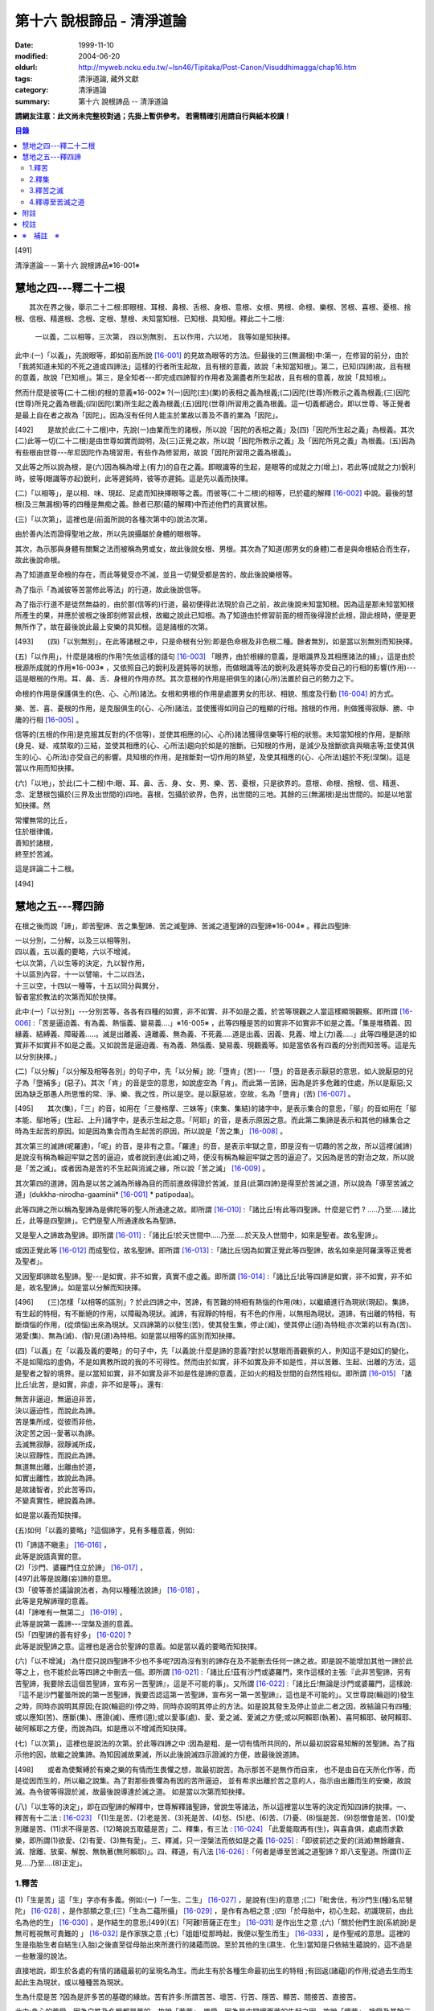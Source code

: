 第十六 說根諦品 - 清淨道論
##########################

:date: 1999-11-10
:modified: 2004-06-20
:oldurl: http://myweb.ncku.edu.tw/~lsn46/Tipitaka/Post-Canon/Visuddhimagga/chap16.htm
:tags: 清淨道論, 藏外文獻
:category: 清淨道論
:summary: 第十六 說根諦品 -- 清淨道論


**請網友注意：此文尚未完整校對過；先掛上暫供參考。
若需精確引用請自行與紙本校讀！**

.. contents:: 目錄
   :depth: 2


[491]

清淨道論－－第十六 說根諦品※16-001※

　

慧地之四---釋二十二根
+++++++++++++++++++++

　　其次在界之後，舉示二十二根:即眼根、耳根、鼻根、舌根、身根、意根、女根、男根、命根、樂根、苦根、喜根、憂根、捨根、信根、精進根、念根、定根、慧根、未知當知根、已知根、具知根。釋此二十二根:

    一以義，二以相等，三次第，
    四以別無別，
    五以作用，六以地，
    我等如是知抉擇。

此中:(一)「以義」，先說眼等，即如前面所說 [16-001]_ 的見故為眼等的方法。但最後的三(無漏根)中:第一，在修習的前分，由於「我將知道未知的不死之道或四諦法」這樣的行者所生起故，且有根的意義，故說「未知當知根」。第二，已知(四諦)故，且有根的意義，故說「已知根」。第三，是全知者---即完成四諦智的作用者及漏盡者所生起故，且有根的意義，故說「具知根」。

然而什麼是彼等(二十二根)的根的意義※16-002※ ?(一)因陀(主)(業)的表相之義為根義;(二)因陀(世尊)所教示之義為根義;(三)因陀(世尊)所見之義為根義;(四)因陀(業)所生起之義為根義;(五)因陀(世尊)所習用之義為根義。這一切義都適合。即以世尊、等正覺者是最上自在者之故為「因陀」。因為沒有任何人能主於業故以善及不善的業為「因陀」。

[492]　　是故於此(二十二根)中，先說(一)由業而生的諸根，所以說「因陀的表相之義」及(四)「因陀所生起之義」為根義。其次(二)此等一切(二十二根)是由世尊如實而說明，及(三)正覺之故，所以說「因陀所教示之義」及「因陀所見之義」為根義。(五)因為有些根由世尊---牟尼因陀作為境習用，有些作為修習用，故說「因陀所習用之義為根義」。

又此等之所以說為根，是(六)因為稱為增上(有力)的自在之義。即眼識等的生起，是眼等的成就之力(增上)，若此等(成就之力)銳利時，彼等(眼識等亦起)銳利，此等遲鈍時，彼等亦遲鈍。這是先以義而抉擇。

(二)「以相等」，是以相、味、現起、足處而知抉擇眼等之義。而彼等(二十二根)的相等，已於蘊的解釋 [16-002]_ 中說。最後的慧根(及三無漏根)等的四種是無痴之義。餘者已那(蘊的解釋)中而述他們的真實狀態。

(三)「以次第」，這裡也是(前面所說的各種次第中的)說法次第。

由於善內法而證得聖地之故，所以先說攝屬於身體的眼根等。

其次，為示那與身體有關繫之法而被稱為男或女，故此後說女根、男根。其次為了知道(那男女的身體)二者是與命根結合而生存，故此後說命根。

為了知道直至命根的存在，而此等覺受亦不滅，並且一切覺受都是苦的，故此後說樂根等。

為了指示「為滅彼等苦當修此等法」的行道，故此後說信等。

為了指示行道不是徒然無益的，由於那(信等的)行道，最初便得此法現於自己之前，故此後說未知當知根。因為這是那未知當知根所產生的果，并應於彼根之後即刻修習此根，故繼之說此已知根。為了知道由於修習前面的根而後得證於此根，證此根時，便是更無所作了，故在最後說此最上安樂的具知根。這是諸根的次第。

[493]　　(四)「以別無別」，在此等諸根之中，只是命根有分別:即是色命根及非色根二種。餘者無別，如是當以別無別而知抉擇。

(五)「以作用」，什麼是諸根的作用?先依這樣的語句 [16-003]_  「眼界，由於根緣的意義，是眼識界及其相應諸法的緣」，這是由於根源所成就的作用※16-003※ ，又依照自己的銳利及遲鈍等的狀態，而做眼識等法的銳利及遲鈍等亦受自己的行相的影響(作用)---這是眼根的作用。耳、鼻、舌、身根的作用亦然。其次意根的作用是把俱生的諸(心所)法置於自己的勢力之下。

命根的作用是保護俱生的(色、心、心所)諸法。女根和男根的作用是處置男女的形狀、相貌、態度及行動 [16-004]_ 的方式。

樂、苦、喜、憂根的作用，是克服俱生的(心、心所)諸法，並使獲得如同自己的粗顯的行相。捨根的作用，則做獲得寂靜、勝、中庸的行相 [16-005]_ 。

信等的(五根的作用)是克服其反對的(不信等)，並使其相應的(心、心所)諸法獲得信樂等行相的狀態。未知當知根的作用，是斷除(身見、疑、戒禁取的)三結，並使其相應的(心、心所法)趨向於如是的捨斷。已知根的作用，是減少及捨斷欲貪與瞋恚等;並使其俱生的(心、心所法)亦受自己的影響。具知根的作用，是捨斷對一切作用的熱望，及使其相應的(心、心所法)趨於不死(涅槃)。這是當以作用而知抉擇。

(六)「以地」，於此(二十二根)中:眼、耳、鼻、舌、身、女、男、樂、苦、憂根，只是欲界的。意根、命根、捨根、信、精進、念、定慧根包攝於(三界及出世間的)四地。喜根，包攝於欲界，色界，出世間的三地。其餘的三(無漏根)是出世間的。如是以地當知抉擇。然

| 常懼無常的比丘，
| 住於根律儀，
| 善知於諸根，
| 終至於苦滅。

這是詳論二十二根。

　

[494]

慧地之五---釋四諦
+++++++++++++++++

在根之後而說「諦」，即苦聖諦、苦之集聖諦、苦之滅聖諦、苦滅之道聖諦的四聖諦※16-004※ 。釋此四聖諦:

| 一以分別，二分解，以及三以相等別，
| 四以義，五以義的要略，六以不增減，
| 七以次第，八以生等的決定，九以智作用，
| 十以區別內容，十一以譬喻，十二以四法，
| 十三以空，十四以一種等，十五以同分與異分，
| 智者當於教法的次第而知於抉擇。

此中:(一)「以分別」---分別苦等，各各有四種的如實，非不如實、非不如是之義，於苦等現觀之人當這樣顯現觀察。即所謂 [16-006]_  :「苦是逼迫義、有為義、熱惱義、變易義....」※16-005※ ，此等四種是苦的如實非不如實非不如是之義。「集是堆積義、因緣義、結縛義、障礙義.....。滅是出離義、遠離義、無為義、不死義.....道是出義、因義、見義、增上(力)義.....」此等四種是道的如實非不如實非不如是之義。又如說苦是逼迫義、有為義、熱惱義、變易義、現觀義等。如是當依各有四義的分別而知苦等。這是先以分別抉擇。」

(二)「以分解」「以分解及相等各別」的句子中，先「以分解」說:「墮肯」(苦)---「墮」的音是表示厭惡的意思，如人說厭惡的兒子為「墮補多」(惡子)。其次「肯」的音是空的意思，如說虛空為「肯」。而此第一苦諦，因為是許多危難的住處，所以是厭惡;又因為缺乏那愚人所思惟的常、淨、樂、我之性，所以是空。是以厭惡故，空故，名為「墮肯」(苦) [16-007]_ 。

[495]　　其次(集)，「三」的音，如用在「三曼格摩、三妹等」(來集、集結)的諸字中，是表示集合的意思，「鄔」的音如用在「鄔本能、鄔地等」(生起、上升)諸字中，是表示生起之意。「阿耶」的音，是表示原因之意。而此第二集諦是表示和其他的緣集合之時為生起苦的原因。如是因為集合而為生起苦的原因，所以說是「苦之集」 [16-008]_ 。

其次第三的滅諦(呢羅達)，「呢」的音，是非有之意。「羅達」的音，是表示牢獄之意，即是沒有一切趣的苦之故，所以這裡(滅諦)是說沒有稱為輪迴牢獄之苦的逼迫，或者說到達(此滅)之時，便沒有稱為輪迴牢獄之苦的逼迫了。又因為是苦的對治之故，所以說是「苦之滅」。或者因為是苦的不生起與消滅之緣，所以說「苦之滅」 [16-009]_  。

其次第四的道諦，因為是以苦之滅為所緣為目的而前進故得證於苦滅，並且(此第四諦)是得至於苦滅之道，所以說為「導至苦滅之道」(dukkha-nirodha-gaaminii* [16-001]_ * patipodaa)。

此等四諦之所以稱為聖諦為是佛陀等的聖人所通達之故。即所謂 [16-010]_  :「諸比丘!有此等四聖諦。什麼是它們 ? .....乃至.....諸比丘，此等是四聖諦」。它們是聖人所通達故名為聖諦。

又是聖人之諦故為聖諦。即所謂 [16-011]_  :「諸比丘!於天世間中.....乃至.....於天及人世間中，如來是聖者。故名聖諦」。

或因正覺此等 [16-012]_ 而成聖位，故名聖諦。即所謂 [16-013]_ :「諸比丘!因為如實正覺此等四聖諦，故名如來是阿羅漢等正覺者及聖者」。

又因聖即諦故名聖諦。聖---是如實，非不如實，真實不虛之義。即所謂  [16-014]_ :「諸比丘!此等四諦是如實，非不如實，非不如是，故名聖諦」。如是當以分解而知抉擇。

[496]　　(三)怎樣「以相等的區別」? 於此四諦之中，苦諦，有苦難的特相有熱惱的作用(味)，以繼續進行為現狀(現起)。集諦，有生起的特相，有不斷絕的作用，以障礙為現狀。滅諦，有寂靜的特相，有不色的作用，以無相為現狀。道諦，有出離的特相，有斷煩惱的作用，(從煩惱)出來為現狀。又四諦第的以發生(苦)，使其發生集，停止(滅)，使其停止(道)為特相;亦次第的以有為(苦)、渴愛(集)、無為(滅)、(智)見(道)為特相。如是當以相等的區別而知抉擇。

(四)「以義」在「以義及義的要略」的句子中，先「以義說:什麼是諦的意義?對於以慧眼而善觀察的人，則知這不是如幻的變化，不是如陽焰的虛偽，不是如異教所說的我的不可得性。然而由於如實，非不如實及非不如是性，并以苦難、生起、出離的方法，這是聖者之智的境界。是以當知如實，非不如實及非不如是性是諦的意義，正如火的相及世間的自然性相似。即所謂 [16-015]_ 「諸比丘!此苦，是如實，非虛，非不如是等」。還有:

| 無苦非逼迫，無逼迫非苦，
| 決以逼迫性，而說此為諦。
| 苦是集所成，從彼而非他，
| 決定苦之因--愛著以為諦。
| 去滅無寂靜，寂靜滅所成，
| 決以寂靜性，而說此為諦。
| 無道無出離，出離由於道，
| 如實出離性，故說此為諦。
| 是故諸智者，於此苦等四，
| 不變真實性，總說義為諦。

如是當以義而知抉擇。

(五)如何「以義的要略」?這個諦字，見有多種意義，例如:

| (1)「諦語不瞋恚」 [16-016]_ ，
| 此等是說語真實的意。

| (2)「沙門、婆羅門住立於諦」 [16-017]_ ，
| [497]此等是說離(妄)諦的意思。

| (3)「彼等善於議論說法者，為何以種種法說諦」 [16-018]_ ，
| 此等是見解諦理的意義。

| (4)「諦唯有一無第二」 [16-019]_ ，
| 此等是說第一義諦---涅槃及道的意義。

| (5)「四聖諦的善有好多」 [16-020]_ ?
| 此等是說聖諦之意。這裡也是適合於聖諦的意義。如是當以義的要略而知抉擇。

(六)「以不增減」:為什麼只說四聖諦不少也不多呢?因為沒有別的諦存在及不能刪去任何一諦之故。即是說不能增加其他一諦於此等之上，也不能於此等四諦之中刪去一個。即所謂 [16-021]_  :「諸比丘!茲有沙門或婆羅門，來作這樣的主張:『此非苦聖諦，另有苦聖諦，我要除去這個苦聖諦，宣布另一苦聖諦』，這是不可能的事」。又所謂 [16-022]_  :「諸比丘!無論是沙門或婆羅門，這樣說:『這不是沙門瞿曇所說的第一苦聖諦，我要否認這第一苦聖諦，宣布另一第一苦聖諦』，這也是不可能的」。又世尊說(輪迴的)發生之時，同時亦說明其原因;在說(輪迴的)停之時，同時亦說明其停止的方法。如是說其發生及停止並此二者之因，故結論只有四種;或以應知(苦)、應斷(集)、應證(滅)、應修(道);或以愛事(處)、愛、愛之滅、愛滅之方便;或以阿賴耶(執著)、喜阿賴耶、破阿賴耶、破阿賴耶之方便，而說為四。如是應以不增減而知抉擇。

(七)「以次第」，這裡也是說法的次第。於此等四諦之中 :因為是粗、是一切有情所共同的，所以最初說容易知解的苦聖諦。為了指示他的因，故繼之說集諦。為知因滅故果滅，所以此後說滅四示證滅的方便，故最後說道諦。

[498]　　或者為使繫縛於有樂之樂的有情而生畏懼之想，故最初說苦。為示那苦不是無作而自來， 也不是由自在天所化作等，而是從因而生的，所以繼之說集。為了對那些畏懼為有因的苦所逼迫， 並有希求出離於苦之意的人，指示由出離而生的安樂，故說滅。為令彼等得證於滅，故最後說導達於滅之道。 如是當以次第而知抉擇。

(八)「以生等的決定」，即在四聖諦的解釋中，世尊解釋諸聖諦，曾說生等諸法，所以這裡當以生等的決定而知四諦的抉擇。一、釋苦有十二法 : [16-023]_  「(1)生是苦、(2)老是苦、(3)死是苦、(4)愁、(5)悲、(6)苦、(7)憂、(8)惱是苦、(9)怨憎會是苦、(10)愛別離是苦、(11)求不得是苦、(12)略說五取蘊是苦」二、釋集，有三法 : [16-024]_ 「此愛能取再有(生)，與喜貪俱，處處而求歡樂，即所謂(1)欲愛、(2)有愛、(3)無有愛」。三、釋滅，只一涅槃法而依如是之義 [16-025]_  :「即彼前述之愛的(消滅)無餘離貪、滅、捨離、放棄、解脫、無執著(無阿賴耶)」。四、釋道，有八法 [16-026]_  :「何者是導至苦滅之道聖諦 ? 即八支聖道。所謂(1)正見....乃至....(8)正定」。

1.釋苦
``````

(1)「生是苦」這「生」字亦有多義。例如:(一)「一生、二生」 [16-027]_ ，是說有(生)的意思 ;(二)「毗舍佉，有沙門生(種)名尼犍陀」 [16-028]_ ，是作部類之意;(三)「生為二蘊所攝」 [16-029]_ ，是作有為相之意 ;(四)「於母胎中，初心生起，初識現前，由此名為他的生」 [16-030]_ ，是作結生的意思;[499](五)「阿難!菩薩正在生」 [16-031]_  是作出生之意 ;(六)「關於他們生說(系統說)是無可輕視無可責難的 」 [16-032]_  是作家族之意 ;(七)「姐姐!從那時起，我便以聖生而生」 [16-033]_  ，是作聖戒的意思。這裡的生是指胎生者自結生(入胎)之後直至從母胎出來所進行的諸蘊而說。至於其他的生(濕生、化生)當知是只依結生蘊說的，這不過是一些散漫的說法。

直接地說，即生於各處的有情的諸蘊最初的呈現名為生。而此生有於各種生命最初出生的特相 ;有回返(諸蘊)的作用;從過去生而生起此生為現狀，或以種種苦為現狀。

生為什麼是苦 ?因為是許多苦的基礎的緣故。苦有許多:所謂苦苦、壞苦、行苦、隱苦、顯苦、間接苦、直接苦。

此中:身心的苦受，因為自性及名稱都是苦的，故說「苦苦」。樂受，因為是由變壞而苦的生起之因，故說「壞苦」。捨受及其餘三地的諸行，因有生滅的逼迫，故說「行苦」。如耳痛、齒痛、貪的熱惱、瞋的熱惱等的身心的病，因為要詢問才能知道，並且此等病痛的襲擊是不明瞭的，所以叫「隱苦」，又名不明之苦。如因三十二種刑罰所起的苦痛，不必詢問而知，並且此等苦痛的襲擊是明顯的，所以叫「顯苦」，又稱明瞭之苦。除了苦苦之外，其餘的苦都是根據於(『分別論』中的)諦分別 [16-034]_ 。其次生等的一切，因為是種種苦的基地，故為「間接苦」，而苦苦則名為「直接苦」。

世尊曾於『賢愚經』 [16-035]_ 等用譬喻說明:因為此「生」是地獄之苦的基地，及雖生於善趣人間而由於入胎等類之苦的基地，所以(說生)是苦。

[500]　　此中，(一)由於入胎等類的苦:有情生時，不是生於青蓮、紅蓮、白蓮之中，但是生於母胎中，在生臟(胃)之下，熟臟(直腸)之上、粘膜和脊椎的中間、極其狹窄黑暗、充滿著種種的臭氣、最惡臭而極厭惡的地方，正如生在腐 魚、爛乳、污池等之中的蛆虫相似。他生於那樣的地方，十個月中，備嘗種種苦，肢體不能自由屈伸，由於母胎發生的熱，他好像是衱煮的一袋菜及被蒸的一團麥餅。這是說由於入胎之苦。

(二)當母親突然顛躓、步行、坐下、起立、斿旋轉之時，則那胎儿受種種苦，如在醉酒者的手中的小羊，如在玩蛇者的手中的小蛇，忽然給他牽前、拖後、引上、壓下等。又母親飲冷水時，他如墮於八寒地獄，母親吃熱粥或食物之時，如落下火雨相似，母親吃鹹酸的東西，如受以斧傷身而又灑以鹽水相似備嘗諸苦。這是由於懷胎之苦。

(三)如果母親妊娠不正常，則胎兒在母親的親朋密有亦不宜看的處所，而受割切等手術的痛苦。這是由於墮胎之苦。

(四)在母親生產之時，胎兒受苦，由於業生之風倒轉，如墮地獄，然後向於可怖的產道，從極狹窄的產門而出，如從鍵孔拉出大龍，或如地獄有情為雨* [16-002]_ * 山研成粉碎相似。這是由於分娩之苦。

(五)初生的如嫩芽的身體，以手取之而浴而洗及以布拭等的時候，如受針剌及剃刀割裂之苦一樣。這是由於從母胎出外之苦。

[501]　　(六)從此以後，於維持生活中，有犯自殺的，有誓行裸體及從事曝於烈日之下或火燒的，有因忿怒而絕食的，有縊頸的，受種種苦。這是由於自己所起的苦。

(七)其次受別人謀殺捆縛等的苦。這是由於他人所起的苦。

如是此生是一切苦的基地。所以這樣 :

| 如果你不生到地獄裡面去， 怎麼會受那裡火燒等難堪的痛苦呢 ?
| 所以牟尼說 :
| 這裡的生是苦。
| 在畜生裡
| 要受鞭杖棍棒等許多的痛苦，
| 難道不生到那裡也會有嗎 ?
| 所以那裡的生是苦。
| 在餓鬼裡
| 便有飢渴熱風的種種苦，
| 不生在那裡是沒有苦的，
| 所以牟尼說那生是苦。
| 在那黑暗極冷的世間中的阿修羅，
| 是多麼苦啊 !
| 不生在那裡便不會有那樣的苦的，
| 所以說此生是苦。
| 有情久住在那如糞的地獄的母胎中，
| 一旦出來便受可怕的痛苦，
| 不生在那裡是不會有苦的，
| 所以此生是苦。更何必多說，
| 何處何時不有苦 ?
| 然而離了生是絕對不會有苦的，
| 所以大仙說生是第一苦。

---先以生的決定說---

[502]　　(2)「老是苦」，老有二種，即有為相，及包攝於一有的諸蘊在相續中而變老的---如齒落等。這裡是後者的意思。此老以蘊的成熟為特相;有令近於死的作用;以失去青春為現狀。此老因為是行苦及苦的基地，所以是苦。由於四肢五體的弛緩，諸根變醜、失去情春、損減力量、喪失念與覺、及為他人輕蔑等許多的緣，生起身心的苦，所以老是它的基地。故如是說:

| 肢體的弛緩、諸根的變化，
| 青春的喪失，力量的消亡，
| 失去念等而受妻兒的責呵，
| 由於這些以及愚昧的緣故，
| 而人獲得了身和意的痛苦，
| 這都是以老為因故它是苦。

---這是依老的決定說---

(3)「死是苦」，死有兩種:一是關於所說 [16-036]_ 「老死為二蘊所攝」的有為相;一是關於所說 [16-037]_ 「常畏於死」的包攝於一有(生)的命根的相續的斷絕。這裡的是後者之意。又以生為緣的死、橫死、自然死、對盡死、福盡死也是這裡的死的名字。死有死亡的特相，有別離的作用，以失去現在的趣為現狀。因為此死是苦的基地，故知是苦。所以這樣說:

| 惡者看見了他的惡業等的相的成熟，
| 善者不忍離去他的可愛的事物，
| 同樣是臨終之人的意的痛苦。
| [503]斷了關節的連絡，剌到要害的末摩 [16-038]_ ，
| 這都是難堪難治的身生的痛苦。
| 因為死是苦所依，故說它是苦。

---這是對於死的決定說---

(4)其次於愁等之中的「愁」，是喪失了親戚等事的人的心的熱惱，雖然它的意義與憂一樣，但它有心中炎熱的特相，有令心燃燒的作用，以憂愁為現狀。因為愁是苦苦及苦的所依故是苦。所以這樣說;

| 愁如毒箭而剌有情的心，
| 亦如赤熱的鐵丸而燃燒。
| 因愁而起病老死等種種苦，
| 故說愁是苦。

---這是依愁是決定說---

(5)「悲」---是喪失親戚等事的人的心的號泣。它有哀哭的特相，有敘述功德和過失的作用，以煩亂為現狀。因為悲是行苦的狀態及苦的所依故是苦。所以說:

| 為愁箭所傷的人的悲哭，
| 乾了喉唇口蓋實難受，
| 比起愁來苦更甚，
| 所以世尊說是苦。

---這是依悲的決定說---

(6)「苦」---是身的苦。身的逼迫是它的特相，使無慧的人起憂是它的作用，身的病痛是它的現狀。因為它是苦苦及使意苦故為苦。所以說:

| 逼迫於身更生意的苦，
| 所以特別說此苦。

---這是就苦的決定說---

[504]　　(7)「憂」---是意的苦。心的逼惱是它的特相，煩扰於心是它的作用，意的病痛是它的現狀。因為它是苦苦及令身苦故為苦。陷於心苦的人，往往散發哭泣，捶胸，翻覆地滾前滾後，足向上而倒，引刀自殺，服毒，以繩縊頸，以火燒等，受種種苦。所以說:

| 逼惱於心令起身的逼迫，
| 所以離憂之人說憂苦。

---這是依憂的決定說---

(8)「惱」---是喪失親戚等事的人由於過度的心痛而產生的過失。也有人說這不過是行蘊所攝的一種(心所)法而已。心的燃燒是它的特相，呻吟是它的作用，憔悴是它的現狀。因為它是行苦的狀態、令心燒燃及身形憔悴故為苦。所以這樣說:

| 因為此惱令心的燃燒及身形的憔悴，
| 生起極大的痛苦，所以說為苦。

---這是惱的決定說---

在此(愁悲惱之)中，「愁」是如以弱火而燒釜中的東西。「悲」是如以烈火而燒的東西滿出鑊的外面來。「惱」則猶如不能外出留在釜內而被燒乾了的東西相似。

(9)「怨憎會」---是和不適意的有情及事物相會。與不合意的相會是它的特相，有令心苦惱的作用，不幸的狀態 [16-039]_ 是它的現狀。因為它是苦的基地故為苦。所以如是說:

| 見到怨憎是心中第一的痛苦，
| 從此而生身的苦。
| 因為它是心身二苦的所依，
| 所以大仙說怨憎會是苦。

---這是怨憎會的決定說---

[505]　　(10)「愛別離」---是和適意的有情及事物別離的意思。與可愛的事物別離是它的特相，有生愁的作用，不幸是它的現狀。因為它是愁苦的所依故為苦。所以這樣說:

| 因為親戚財產的別離，
| 愚者深受愁箭的剌激，
| 所以說此愛別離 [16-040]_ 是苦。

---這是愛別離的決定說---

(11)「求不得」，如說 [16-041]_ :「呀!如果我們不生多麼好啊」!像於此等的事物中欲求而不能得，故說「求不得苦」。對於不能得的事物而希求是它的特相，有遍求的作用，不得其所求是它的現狀。因為它是苦的所依故為苦 所以這樣說:

| 因為希求那些而不得的緣故，
| 有情生起了煩扰的痛苦。
| 對那不得的事物的希求是苦之因，
| 所以勝者說此所求而不得是苦。

---這是求不得的決定說---

(12)「略說五取蘊是苦」，關於此:

| 如如不動者說生是苦痛的起源，
| 以及未說的一切苦，除了五蘊不生存 [16-042]_ 。
| 所以大仙為示苦痛的終滅，
| 略說此等五取蘊是苦。

即此五取蘊為生等的種種痛苦所逼迫，正如火之燒薪 [16-043]_ ，武器之射標的，虻蚊等之集於牛身，收獲者之刈於田地，鄉間的劫掠者之搶於村落;又生等之生於五取蘊，亦如草和蔓等之生於地上，花、果嫩葉之生於樹上一樣。「生」是五取蘊的最初的苦，「老」是它的中間的苦，「死」是它的最後的苦。「愁」是如被至死的苦所襲擊的燃燒之苦。「悲」是不堪於前面的苦的人的悲泣之苦。「苦」是稱為界的動搖(四大不調)極與不如意的觸所相應者的身的病苦。[506]「憂」 是由於身病的影響於諸凡夫生起心的病苦。「惱」是由於愁等的增長而生起憔悴呻吟者的心的燃燒的苦。「求不得」是不得如意的人不能完成其所希求的苦。如是以種種的方法來考察「則知五取蘊是苦，如果把苦一一來指示，則經多劫也說不完。正如取一滴水而代表全大海的水滴的味一樣，世尊為了指示一切苦而簡略於五取蘊中，所以說「略說五取蘊是苦」。

---這是五取蘊的決定說---

2.釋集
``````

其於集的解釋中 [16-044]_ :「此愛」---即此渴愛。「能取再有」---令其再有為取再有，即是它的性質是再有的，故為能取再有。伴著喜和貪，故為「與喜貪俱」。愛的意義和喜貪相同，是作為一起說的。「處處而求歡樂」---即於個人所生的這裡那裡而求樂的意思。「所謂」---是不變之詞，它是含有「那是什麼」的意思。「欲愛、有愛、無有愛」將於「緣起的解釋」 [16-045]_ 中說明。然而應知這裡是以此三種同生苦諦之義，而一起說為苦集聖諦的。

3.釋苦之滅
``````````

在解釋苦之滅，即以集之滅中的「即彼之愛」等的方法來說，為什麼這樣說?因為集滅則苦滅，即是由於集之滅而苦，更無他法。所以世尊說 [16-046]_  :

[507]

    不傷深固根，雖伐樹還生。
    愛隨眠不斷，苦生亦復爾。

因為這樣由於集之滅而滅苦，所以世尊說苦滅而示以集滅。而諸如來的行動是等於獅子 [16-047]_ ，他們在使其滅苦而示苦之滅，是注重於因而非從於果。然諸外道的行動則等於狗子 [16-048]_ ，他們在使其滅苦而示苦之滅，教以勤修苦行等但注重於果的問題而不從於因。如是應先知道其說教的意旨關於苦之滅是由於集之滅。這是「即彼之愛」的意義，即彼前面所說的「能取再有」而以欲愛等分別的愛。

「離貪」說為道，因為說: [16-049]_ 「離貪故解脫」。由離貪而滅為「離貪滅」。完全的斷滅了隨眠，故無餘及離貪滅為「無餘離貪滅」。或者說離貪是捨斷，是故無餘的離貪是無餘的滅。如是當知這裡的語句的接續，依它的意義，則此等一切與涅槃是一同義語。依第一義說苦滅聖諦便是涅槃。因為到達了涅槃之時則愛離而且滅，所以說涅槃為離貪與滅。因為到達了涅槃時則是愛的捨等，及於彼(涅槃)處而於五欲的執著中即一執著也沒有，所以又名為「捨離、放棄、解脫、無執著」。

此「滅」有寂靜的特相;有不死的作用，或令得樂的作用;無相、或無障礙是它的現狀。

(問)是否沒有涅槃，猶如兔角而不可得的呢 ?(答)不然，由於方便而得之故，因為那涅槃是由於稱為適當的行道的方便而得，猶如以他心智得知他人的出世間心相似，所以不應說「不可得故無有」。亦不應說因為愚人及凡夫的不得故無涅槃。更不應說沒有涅槃。[508]何以故?終於不成為行道的徒然無益之故;即是說，苦 * [16-003]_ * 無涅槃，則導以正見而攝於戒等三學中的正當的行道終於成為徒然無益的了，然此行道，因得涅槃之故，不是徒然無益的。(問)(能得涅槃故)行道終非徒然無益是不是因得(五蘊)非有之故 ?(答)不然，雖然過去未來的(五蘊)非有，但非證涅槃。(問)那麼，彼等(現在的五蘊)非有應是涅槃 ?(答)不然，現在的五蘊非有 [16-050]_ 是不可能的，如果非有(諸蘊)，則不成為現在的狀態了;又(如果現在的五蘊非有是涅槃)未免有依止於現在的諸蘊的道的殺那而生起有餘涅槃界的過失。(問)在那時(道的剎那)，諸煩惱的不現在(現起)(說為涅槃)應無過失 ?(答)不然(有過失的)，因為聖道成為無用之故，如果這樣(說煩惱不現起為涅槃)，在聖道的剎那以前也有無煩惱的，聖道不是成為無用了嗎 ?所以這是不合理的。

(問)依照 [16-051]_ 「朋友，那是貪等的盡」等的句子，則(貪等的)盡應是涅槃 ?(答)不然阿羅漢也只是(貪等的)盡，因為曾以同樣的句子說:「朋友，那是貪等的盡} 等。並且(如果說盡是涅槃)涅槃會成為暫時的過失之故(因為盡是暫時的)。如果這樣(盡是涅槃)，則涅槃等於暫時的有為相，那又何必依正精進去證得它; [16-052]_ 因為有為相故則(涅槃)包攝於有為中，包攝於有為之故為貪等之火所燒，燒故成為苦了!(問)因為盡了(煩惱)以後便不再起之故，此(盡)為涅槃應無過失 ?(答)不然，因為沒有這樣的盡之故，縱使有，也未免有如前面所說的過失之故;並且聖道亦可認為涅槃的狀態，因為聖道而盡諸煩惱，故名為盡，聖道以後便不再起過失故。其次就廣義說，這是稱為不生及滅的盡的(涅槃的)親依之故，成了它的親依，以接近而說(涅槃)為盡。(問) 為什麼不直接的說(涅槃的)本質呢 ?(答)因為極微細之故。因為太微細，亦曾影響世尊不大熱心去說，並且這是由聖眼才能見證的。又此涅槃是具有道者才能獲得 [16-053]_ 之故為不共。又無前際之故而非新生。(問)既於有聖道時而有 [16-054]_ 涅槃，豈非新生 ?(答)不然，這是不能由道而生的。只是由道而得證而不是由道而生的，所以這不是新生。非新生故無老死，既非新生及無老死故(涅槃)是常。[509](問)(外道的)微(自性、神我、時)等的常性，是否如得涅槃的常性一樣 ?(答)不然，因為(彼等的常)無有因故。(問)是否因為涅槃常故，而彼(微)等是常 ?(答)不然，因為因相不得故。(問)(微等)是否如涅槃非有生起等故為常 ?(答)不然，因為微等不是成就之故。依照上述的道理的自性，故只有涅槃是常;因為超越於色的自性，故涅槃非色。諸佛等的究竟涅槃無有差別，故究竟是一。

由於人的修習而得涅槃時，他的煩惱業已寂靜尚有餘依(即身體的諸蘊)在故，與餘依共同命名為「有餘依(涅槃)」。由於他除去集因，捨斷業果，於最後心以後便不再生起諸蘊，並且已生的諸蘊亦滅之故，無有餘依;這裡是依照無有餘依之故而命名為「無餘依(涅槃)」。由於堅強的努力的結果及由殊勝之智而證得之故，是一切知者所說之故，是第一義的自性之故，所以涅槃不是不存在的。即所謂 [16-055]_  :「諸比丘!這是不生、不成、無作、無為」。

這是解釋苦之滅的抉擇論。

4.釋導至苦滅之道
````````````````

其次於解釋導至苦滅之道的八(正道)法，雖然曾於蘊的解釋中說明此義，但這裡將為說明彼等於一剎那而起的後別。即簡略地說:

(一)為通達四諦而行道的瑜伽者的---以涅槃為所緣而能斷絕無明之根的慧眼為「正見」;正的見是它的特相，如界的顯明是它的作用，破除無明的黑暗是它的現狀。(二)具有如上述的見(的瑜伽)者的---與正見相應而破除邪思惟之心的決定於涅槃為「正思惟」;正心的決定是它的特相，令心安止它的作用，斷除 邪思惟是它的現狀。(三)有如上述的見及思惟(的瑜伽)者的與彼(正見正思惟)相應而斷絕語的惡行的離於邪語為[510]「正語」;和合語是它的特相離(邪語)是它的作用，捨斷邪語是它的現狀。(四)有如上述的離(邪語的瑜伽)者的與彼(正語)相應而正斷邪業的離於殺生等為「正業」;(離殺生等的)等起是它的特相，離(邪業)是它的作用，捨斷邪業是它的現狀。(五)他(瑜伽者)的---彼等正語、正業的清淨，與彼(正語正業)相應，斷除詭詐等---離於邪命為「正命」;潔白是它的特相，維持正當的生活是它的作用，捨斷邪命是它的現狀。(六)那住立於稱為正語、正業、正命戒地(的瑜伽)者的---隨順於彼(正語正業正命)，與彼相應，正斷懈怠的勤精進為「正精進」;策勵是它的特相，未起的不善而令不起是它的作用，捨斷邪精進是它的現狀。(七)那如是的精進者的---與彼(正精進)相應，除去邪念的心不忘失為「正念」;注意是它的特相，不忘失是它的作用，捨斷邪念是它的現狀。(八)如是以無上的念而守護其心者的---與彼(正念相應，除滅邪定的心一境性為「正定」;不散亂是它的特相，等持是它的作用，捨斷邪 定是它的現狀。

這正導至苦滅之道的解釋法。

如是當知這四諦中的生等的抉擇。

(九)「以智作用」---當知即以諦智的作用的抉擇。諦智有隨覺智及通達智二種 [16-056]_ 。此中:「隨覺智」是世間的，由於隨聞等而對於滅、道(的所緣)而起的。「通達智」是出世間的，以滅為所緣的作用而通達四諦的。即所謂 [16-057]_  :「諸比丘!見苦者，亦見苦之集，亦見苦之滅，亦見導至苦滅之道」等一切當知。[511]而此(出世間的智)作用將於智見清淨(的解釋) [16-058]_ 中說明。但於這裡的世間智中，「苦智」，由於克勝纏(煩惱)而能遮止起有身見;「集智」能遮止斷見;「滅智」，能遮止常見;「道智」，能遮止無作見。或者「苦智」能遮止對於果的異計---於沒有常、淨、樂、我之性的諸蘊之中而計為常、淨、樂、我之性;「集智」能遮止對於因的異計---於非因而起為因之想，以為是由於自在天、初因 [16-059]_ 、時、自然等而起世間;「滅智」能遮止對於滅的異計---於及世界之頂而執為理想境界(涅槃) [16-060]_ ;「道智」能遮止對於方便的異計---耽溺於欲樂及苦行等的不清淨之道而執為清淨之道。所以這樣說:

| 世間和世間的生因，
| 世間之滅的幸福和它的方便之道，
| 未知真諦時，
| 人是痴迷的。

---如是當知以智作用的抉擇---

(十)「以內含的區別」即除了愛及諸無漏法，其餘的一切法都包含於苦諦之內。三十六種愛行 [16-061]_ 則包含於集諦之內。滅諦則純一無雜。於道諦中:(一)屬於正見部門的有觀神足、慧根、慧力、擇法覺支;(二)由於正思惟所表示的有出離尋等 [16-062]_ 的三種;(三)於正語所表示的有四種語的善行 [16-063]_ ;(四)於正業所表示的有三種身的善行 [16-064]_ ;(五)屬於正命部門的是少欲知足;又此等一切的正語、正業、正命是聖所愛的戒故，及聖所愛的戒是由於信的手而持故，依彼等(戒)的存在而有(信的)存在之故，亦含信根、信力及欲神足;(六)於正精進所表示的是四種正勤、精進神足 [16-065]_ 、精進根、精進力及精進覺支;(七)於正念的表示的是四種念處、念根、念力、念覺支;[512](八)以正定的表示而包含有尋有伺等的三定、心定(心神足)、定根、定力、及喜覺支、輕安覺支、定覺支、捨覺支。

如是當知內含於此四諦中的區別的抉擇。

(十一)「以譬喻」:苦諦如重擔，集諦如負重擔，滅諦如放下重登，道諦如放下重擔的方法。或苦諦如病，集諦如病之因，滅諦如病癒，道諦如葯。或苦諦如飢饉，集諦如旱災，滅諦如丰收，道諦如時雨。又以怨恨、怨恨的根源、怨恨的斷絕、斷絕怨恨的方法; * [16-004]_ * 怖畏、怖畏的根源、無怖畏及其到達的方法;此岸、急流、彼岸及其到達的努力。當知四諦也適合於此等譬喻。

---如是應知以譬喻的抉擇---

(十二)「以四法(四句分別)」:(一)是苦而非聖諦，(二)是聖諦而非苦，(三)是苦亦是聖諦，(四)非苦亦非聖諦。

此中:(一)與道相應的諸(心、心所)法及沙門果，依照「無常者是苦」 [16-066]_  的句子，因為是行苦之故為苦，而非聖諦。(二)滅是聖諦而非苦。其他的(集道)二諦可說為苦，因為無常之故，但不是因為世尊的梵行所領解的如實的苦諦之義。(三)除了愛之外，其五取蘊則依一切的行相都是苦也是聖諦。 [513](四)與道相應的諸法及諸沙門果，苦依世尊的梵行所領解的如實的諦理則非苦亦非聖諦。* [16-005]_ * 如是集等亦得依此類推。這裡當知是以四法的抉擇。

(十三)(以空)※16-007※ 「以空及以一種等」的一句中，先說「以空」:一切四諦，依第一義說，因無受(苦)者，作(煩惱)者，入滅者及行(道)者之故，當知(四諦)是空。所以這樣說:※16-009※

    有苦而無什麼受苦者，
    有作而無作者的存在，
    有滅而無入滅者，
    有道卻無行者的存在。

或者:

    前面的苦集二種是常恒、淨、樂、我的空，
    不死之滅是我的空，
    道是常、淨、我的空，
    於此四諦之中的是空。

或者(苦集道)三者是滅空、滅是其餘三者空。或者因(集、道)是果(苦滅)的空，因為集中無有苦故，道中無有滅故。不像自性論者(數論派)所說的自性，果不是含於因中的。果(苦滅)是因(集道)的空，因為苦與集、滅與道不結合之故。不像合論者(勝論派)所說的二微等，因不是與因的果結合的。所以這樣說:

    三者是滅空，滅是三者空，
    因是果的空，果亦是因空。

---如是當知先以空的抉擇說---

[514]　　(十四)「以一種等」:此四諦中，一切的「苦」，依其現起之性為一種。依名與色為二種。依欲、色、無色界的生起各別為三種。依四食為四種。依五取蘊的差別為五種。

「集」亦依其現起之性為一種。由於邪見的相應與不相應為二種。依欲愛、有愛、無有愛為三種。由四果道所斷故為四種。由於色歡喜等 [16-067]_ 的不同為五種。由於六愛身的不同為六種。

「滅」亦依無為界為一種。依於經說的有餘依及無餘依的差別為二種。由於三有的寂滅故為三種。由於四聖道而證故為四種。由於五歡喜(色聲香味觸的五欲)的寂滅故為五種。由於六愛身的滅盡的各別為六種。

「道」亦依其修習為一種。依止、觀之別或依見、修之別為二種。依(戒、定、慧)三蘊之別為三種。因為此道有(八)部分之故，可以三蘊而包攝，猶如都市包攝於國內。即所謂 [16-068]_ :「朋有，毗舍佉，不是以八支聖道而包攝三蘊。朋友，毗舍佉，以三蘊而包攝八支聖道。朋友，毗舍佉，正語、正業、正命的三法包攝於戒蘊中。正精進、正念、正定的三法包攝於定蘊中。正見、正思惟的二法包攝於慧蘊中」。

此中的正語等三種只是戒，所以因同種而包攝於戒蘊。在聖典中的「戒蘊中」雖以位格 [16-069]_ 來說明，然而應依作格 [16-070]_ 之義。其次於正精進等的三種之中，以定自已的法性是不能專注所緣而安止(入定)的，當它獲得精進完成其策勵的作用及念的完成其不忘的作用之時的幫助，便得安止。

這裡有一個相當的譬喻:即如有朋友三人，為了祭祀共同進入園中，一人看見了盛開的瞻波伽 [16-071]_ 花，雖然舉手去採，但不可能。另一人便屈他的背給他站，他雖然站在他的背上，但因動搖亦不能取得花。[515]此時第三者又供給他的肩，於是他站在一人的背上，握住另一人的肩，隨其所欲而採了花，用以嚴飾而享受祭祀。當知這譬喻是這樣的:三友同入園中，如正精進等三法同時而生。盛開的瞻波伽如所緣。舉手去摘而不可能，如以定的自己的法性不能專注所緣而安止。屈背給他站的朋友如精進。另一位站著而供給他的肩的朋友如念。於是他站在一人的背上握住另一人的肩隨其所欲而採了花，如獲得了精進完成其策勵的作用及念的完成其不忘的作用之時的幫助的定，得以專注所緣而安止。

是故這裡的定是依其同種而包攝於定蘊中，精進及念則依其作用而包攝於定蘊中。於正見、正思惟之中，慧的自己的法性是不能決定所緣為無常、苦及無我的，但獲得尋(正思惟)的時時衝擊所緣的幫助之時而得決定。何以故 ?譬如一銀行家，置錢幣於手中，雖欲視察其全部，但眼面是不能翻轉(錢幣)的，只能以指節去翻轉它而得視察它的各部分。如是以慧自己的法性是不可能決定所緣為無常等，只有由那以專注(所緣)為相而有接觸(所緣)作用 [16-072]_ 的尋(正思惟)的資助，如衝擊如翻轉及取而與之(的所緣)才能決定。是故正見是依同種而包攝於慧蘊中，正思惟則依(資助的)工作而包攝於慧蘊中。如是以此等三蘊而攝(八正)道。所以說「由於三蘊的差別而有三種」。依須陀洹道等有四種。

又一切四諦，由於真如及可知之故為一種。依世間、出世間，或依有為、無為之故為二種由於見斷、修斷、及由見與修不可斷之故逼三種。由於遍知(捨斷、作證、修習)等的差別之故有四種。

如是當知由於一種等的差別而抉擇。

[516]　　(十五)「以同分、異分」:一切四諦都是不違真如故、我空故、難通達故，所以相為同分。即所謂 [16-073]_ :「『阿難!你的意思怎樣 ?一人從遠處而把箭射過細小的鍵孔，每發都不失敗，或者一人以破裂為百分的發尖而射穿發尖，那一種比較困難比較難得呢』?『如是尊師，那以破裂為百分的發而射穿發尖，實為困難，實難為得』。『阿難!貫穿其最難貫穿的，還算是那些如實通達這是苦....乃至如實通達這是導至苦滅之道』」。

(四諦的)自相各別故為異分。前(苦集)二種都因難思 [16-074]_ 、甚深、世間、有漏之故為同分。但果與因有別，及應遍知與捨斷的差別之故為異分。後(滅道)二種都因甚深、難思、出世間、無漏之故為同分。但因境(所緣)與有境(有所緣)之別，及應作證與修習之別故為異分。第一第三同指為果故為同分，但是有為及無為之故為異分。第二第四同指為因故為同分，因為一是善一是不善故為異分。第一第四因有為故為同分，但世間和出世間各別故為異分。第二第三是非學非無學故為同分，但是有所緣與無所緣撤為異分。

如是智者當以品類與方法，

認識四聖諦的同分和異分。

※為善人所喜悅 [16-075]_ 而造的清淨道論，在論慧的修習中完成了第十六品，定名為根諦的解釋。


附註
++++

.. [16-001] 底本四八一頁。

.. [16-002] 底本四四四頁，四四六頁。

.. [16-003] Tikapa.t.thaana I, p.5.

.. [16-004] 行動 (aakappa) 底本 aakuppa 誤。

.. [16-005] 中庸的行相 (majjhattaakaara) 底本 majjhattaara 誤。

.. [16-006] P.ts.I, 118.

.. [16-007] 墮肯 (dukkha.m)，墮 (du)，肯 (kha.m)，墮補多 (dupputto)。※16-006※

.. [16-008] 集 (samudaya)，三 (sa.m)，三曼格摩 (samaagamo)，三妹等 (sametan)，鄔 (U)，鄔本能 (uppanna.m)，鄔地等 (uditan)，阿耶 (aya)。sa.m+U+aya=Samudaya。苦之集 (dukkha-samudaya)。

.. [16-009] 滅 (nirodha)，呢 (ni)，羅達 (rodha)，苦之滅 (dukkha-nirodha)。

.. [16-010] S.V. 433, etc.

.. [16-011] S.V. 435.

.. [16-012] 此等 (etesa.m)，底本 ekesa.m 誤。

.. [16-013] S.V. 433.

.. [16-014] S.V. 431.

.. [16-015] S.V. 430.

.. [16-016] Dhp. 224

.. [16-017] 所出不明。

.. [16-018] Sn. 885.

.. [16-019] Sn. 884.

.. [16-020] Vibh. 112.

.. [16-021] cf. S.V. p.428.

.. [16-022] S.V. 428. )。《雜阿含》四一八經〈大正二‧一一０c〉。

.. [16-023] D.II, 305; M.III, 249; P.ts.I, 37; Vibh. 99.

.. [16-024] D.II, 308; M.III, 205f; P.ts.I, 39; Vibh. 101.

.. [16-025] D.II, 310; M.III, 251; P.ts.I, 40; Vibh. 103.

.. [16-026] D.II, 311; M.III, 251; P.ts.I, 40; Vibh. 104.

.. [16-027] D.I, 81, etc

.. [16-028] A.I, 206.

.. [16-029] Dhaatu-kathaa 15.

.. [16-030] V.I, 93.

.. [16-031] M.III, 123.

.. [16-032] A.III, 152.

.. [16-033] M.II, 103.

.. [16-034] Vibh. 99f.

.. [16-035] 《賢愚經》(Baalapa.n.dita-sutta) M.III, 163f(No.129); cf. D.II, 305f,《中阿含》一九九癡慧地經〈大正一‧七五九〉。

.. [16-036] Dhaatu-kathaa 15.

.. [16-037] Suttanipaata 576.

.. [16-038] 末摩(mamma)是正穴。刺到末摩 (Vitujjamaana mammaana.m) 底本寫作 (Vitujjamaanandhammaana.m)，今據他本。

.. [16-039] 不幸的狀態 (anatthabhaava) 底本 anattabhaava 誤。

.. [16-040] 愛別離 (piyavippayogo) 底本 viya vippayogo 誤。

.. [16-041] Vibh. p.101; M.III, p250.

.. [16-042] 底本 etena vijjati 誤，應作 ete na vijjati.

.. [16-043] 薪 (indhana) 底本 indana 誤。

.. [16-044] 釋前底本四九八頁的四諦中的經文。

.. [16-045] 見底本五六七頁。

.. [16-046] Dhp. 338頌。

.. [16-047] 獅子被射擊之時，是不顧弓矢而直撲射手的。

.. [16-048] 如果人以杖石等打狗，而狗不知去咬人，卻怒咬杖石等。

.. [16-049] S.IV. p.2.

.. [16-050] 底本 abhaavaa sambhavato 應作 abhaavaasambhavato.

.. [16-051] S.IV., p.251.

.. [16-052] 底本漏落了這些句子：Sa'nkhatalakkha.nattaa yeva ca sa'nkhatapariyaapaanna'm, Sa'nkhatapariyaapaannattaa raagaadihi aggihi aaditta'm aadittattaa dukkhan caa ti pi apajjati，茲據他本補入。

.. [16-053] 獲得故 (pattabhato) 底本 vattabhato 。

.. [16-054] 底本 bhavaato 應作 bhaavato 。

.. [16-055] Itv. p37; Ud. p80.

.. [16-056] cf. S.V. 431f.

.. [16-057] S.V. p.437.

.. [16-058] 見底本六七二頁。

.. [16-059] 初因 (padhaaana) 梵文 pradhaaana (勝)同，底本 padaana 誤。

.. [16-060] 如阿羅邏仙人及郁陀迦仙人，以無色界為理想境界；如耆那教主張世界之頂非想非非想處為解脫境界。

.. [16-061] 三十六愛行，即十二處各有欲愛、有愛、無有愛為三十六。Vibha. 392, 396.

.. [16-062] 即出離尋、不害尋、不瞋恚尋。見 D.III, p.215.

.. [16-063] A.II, 141.

.. [16-064] cf. A.I, 114.

.. [16-065] 精進神足 (Viriyiddhipaada)，底本無，依暹羅本增。

.. [16-066] S.II, 53; III, 22.

.. [16-067] 即色、受、想、行、識。

.. [16-068] M.I, p.301. 參考《中阿含》二０一經〈大正一‧七八八c〉。

.. [16-069] 以位格 (bhummena)。

.. [16-070] 依作格 (karanavasena).

.. [16-071] 瞻波伽(Campaka)〈金色花〉，底本 Campatha 誤。

.. [16-072] 底本 pariyaahananavasena 誤，應作 pariyaahananarasena 。

.. [16-073] S.V, 454. 參考《雜阿含》四０五經〈大正二‧一０八b〉。

.. [16-074] 底本 duravagaahattena 誤，應作 duravagaahatthena 。

.. [16-075] 底本 paamojjattaaya 誤，應作 paamojjatthaaya 。


校註
++++

〔校註16-001〕 -gaamini pa.tipadaa)。

〔校註16-002〕 有情為兩山研成

〔校註16-003〕 說，若無涅槃，

〔校註16-004〕 的方法；毒樹、樹根、樹根的斷絕、斷絕樹根的方法；怖畏

〔校註16-005〕 亦非聖諦。集等也是以同樣的方法〈分別〉。※16-008※


※　補註　※
+++++++++++

〔補註16-001〕 說明：Indriya-sacca-niddesa (Description of the Faculties)

〔補註16-002〕 說明：Inda: 因陀; ruler: 主; indriy-attha: rulership; faculty:根

〔補註16-003〕 由於根緣所成就的作用
說明：簡體字版誤；依日文版及前、後文訂正。

〔補註16-004〕 說明：苦聖諦: The Noble Truth of suffering、
苦之集聖諦: The Noble Truth of the origin of suffering、
苦之滅聖諦: The Noble Truth of the cessation of suffering、
苦滅之道聖諦: The Noble Truth of the way leading to the cessation of suffering.

〔補註16-005〕 說明： oppressing, being formed, burning, change.

〔補註16-006〕 說明：du: bad; dupputto: du-putta; kha.m: 'ness'; kucchita: is met with in the sense of vile; tuccha?
dukkha.m ('badness'): suffering, pain, because of vileness and emptiness

〔補註16-007〕 (十三)「以空」
說明：依前例之標題區分。

〔補註16-008〕 說明：原紙本校注置於上一段之末,今對照前後文之後,推測應置於此.

〔補註16-009〕 說明：此段可參見《原始佛典選譯》( 顧法嚴 譯, 慧炬出版), Pp.76

..
  06.20(7th); 04.10(6th); 04/07(5th ed.); 04.04(4th ed.); 93('04)/02/05(3rd ed.); 88('99)/11/10(1st ed.), 89('00)/03/21(2nd ed.),
